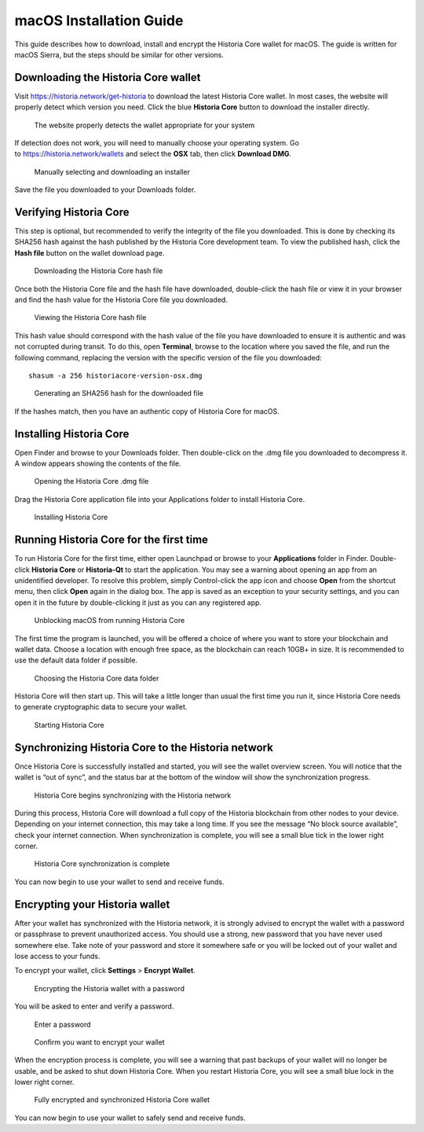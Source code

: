 .. meta::
   :description: How to download, install and encrypt the Historia Core wallet in macOS
   :keywords: historia, core, wallet, macos, installation

.. _historiacore-installation-macos:

macOS Installation Guide
========================

This guide describes how to download, install and encrypt the Historia Core
wallet for macOS. The guide is written for macOS Sierra, but the steps
should be similar for other versions.

Downloading the Historia Core wallet
--------------------------------

Visit https://historia.network/get-historia to download the latest Historia
Core wallet. In most cases, the website will properly detect which
version you need. Click the blue **Historia Core** button to download
the installer directly.

.. figure:: img/macos/112414571.png
   :width: 451px

   The website properly detects the wallet appropriate for your system

If detection does not work, you will need to manually choose your
operating system. Go to https://historia.network/wallets and select the 
**OSX** tab, then click **Download DMG**.

.. figure:: img/macos/112414634.png
   :width: 451px

   Manually selecting and downloading an installer

Save the file you downloaded to your Downloads folder.

Verifying Historia Core
-------------------

This step is optional, but recommended to verify the integrity of the
file you downloaded. This is done by checking its SHA256 hash against
the hash published by the Historia Core development team. To view the
published hash, click the **Hash file** button on the wallet download
page.

.. figure:: img/macos/112414700.png
   :width: 451px

   Downloading the Historia Core hash file

Once both the Historia Core file and the hash file have downloaded,
double-click the hash file or view it in your browser and find the hash
value for the Historia Core file you downloaded.

.. figure:: img/macos/112414726.png
   :height: 250px

   Viewing the Historia Core hash file

This hash value should correspond with the hash value of the file you
have downloaded to ensure it is authentic and was not corrupted during
transit. To do this, open **Terminal**, browse to the location where you
saved the file, and run the following command, replacing the version
with the specific version of the file you downloaded::

   shasum -a 256 historiacore-version-osx.dmg

.. figure:: img/macos/112414768.png
   :width: 451px

   Generating an SHA256 hash for the downloaded file

If the hashes match, then you have an authentic copy of Historia Core for
macOS.

Installing Historia Core
--------------------

Open Finder and browse to your Downloads folder. Then double-click on
the .dmg file you downloaded to decompress it. A window appears showing
the contents of the file.

.. figure:: img/macos/112414813.png
   :height: 250px

   Opening the Historia Core .dmg file

Drag the Historia Core application file into your Applications folder to
install Historia Core.

.. figure:: img/macos/112414846.png
   :height: 250px

   Installing Historia Core

Running Historia Core for the first time
------------------------------------

To run Historia Core for the first time, either open Launchpad or browse to
your **Applications** folder in Finder. Double-click **Historia Core** or
**Historia-Qt** to start the application. You may see a warning about
opening an app from an unidentified developer. To resolve this problem,
simply Control-click the app icon and choose **Open** from the shortcut
menu, then click **Open** again in the dialog box. The app is saved as
an exception to your security settings, and you can open it in the
future by double-clicking it just as you can any registered app.

.. image:: img/macos/112414895.png
   :width: 280px

.. figure:: img/macos/112414905.png
   :width: 280px

   Unblocking macOS from running Historia Core

The first time the program is launched, you will be offered a choice of
where you want to store your blockchain and wallet data. Choose a
location with enough free space, as the blockchain can reach 10GB+ in
size. It is recommended to use the default data folder if possible.

.. figure:: img/macos/112415002.png
   :height: 250px

   Choosing the Historia Core data folder

Historia Core will then start up. This will take a little longer than usual
the first time you run it, since Historia Core needs to generate
cryptographic data to secure your wallet.

.. figure:: img/macos/112415017.png
   :height: 250px

   Starting Historia Core

Synchronizing Historia Core to the Historia network
-------------------------------------------

Once Historia Core is successfully installed and started, you will see the
wallet overview screen. You will notice that the wallet is “out of
sync”, and the status bar at the bottom of the window will show the
synchronization progress.

.. figure:: img/macos/112415040.png
   :width: 359px

   Historia Core begins synchronizing with the Historia network

During this process, Historia Core will download a full copy of the Historia
blockchain from other nodes to your device. Depending on your internet
connection, this may take a long time. If you see the message “No block
source available”, check your internet connection. When synchronization
is complete, you will see a small blue tick in the lower right corner.

.. figure:: img/macos/112596642.png
   :width: 359px

   Historia Core synchronization is complete

You can now begin to use your wallet to send and receive funds.

Encrypting your Historia wallet
---------------------------

After your wallet has synchronized with the Historia network, it is strongly
advised to encrypt the wallet with a password or passphrase to prevent
unauthorized access. You should use a strong, new password that you have
never used somewhere else. Take note of your password and store it
somewhere safe or you will be locked out of your wallet and lose access
to your funds.

To encrypt your wallet, click **Settings** > **Encrypt Wallet**.

.. figure:: img/macos/112596735.png
   :width: 359px

   Encrypting the Historia wallet with a password

You will be asked to enter and verify a password.

.. figure:: img/macos/112596740.png
   :width: 354px

   Enter a password

.. figure:: img/macos/112596745.png
   :width: 354px

   Confirm you want to encrypt your wallet

When the encryption process is complete, you will see a warning that
past backups of your wallet will no longer be usable, and be asked to
shut down Historia Core. When you restart Historia Core, you will see a small
blue lock in the lower right corner.

.. figure:: img/macos/112596927.png
   :width: 359px

   Fully encrypted and synchronized Historia Core wallet

You can now begin to use your wallet to safely send and receive funds.
